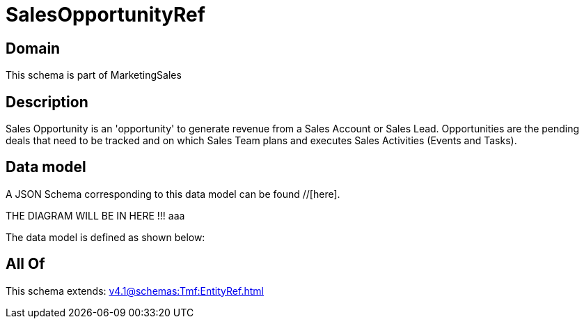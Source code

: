 = SalesOpportunityRef

[#domain]
== Domain

This schema is part of MarketingSales

[#description]
== Description
Sales Opportunity is an &#x27;opportunity&#x27; to generate revenue from a Sales Account or Sales Lead. Opportunities are the pending deals that need to be tracked and on which Sales Team plans and executes Sales Activities (Events and Tasks). 


[#data_model]
== Data model

A JSON Schema corresponding to this data model can be found //[here].

THE DIAGRAM WILL BE IN HERE !!!
aaa

The data model is defined as shown below:


[#all_of]
== All Of

This schema extends: xref:v4.1@schemas:Tmf:EntityRef.adoc[]
